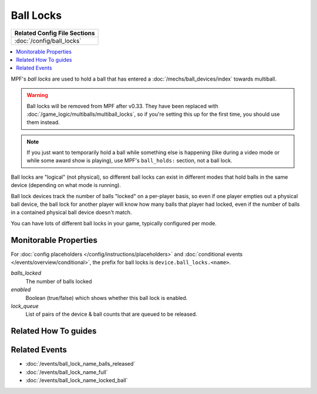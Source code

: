 Ball Locks
==========

+------------------------------------------------------------------------------+
| Related Config File Sections                                                 |
+==============================================================================+
| :doc:`/config/ball_locks`                                                    |
+------------------------------------------------------------------------------+

.. contents::
   :local:

MPF's *ball locks* are used to hold a ball that has entered a
:doc:`/mechs/ball_devices/index` towards multiball.

.. warning::

   Ball locks will be removed from MPF after v0.33. They have been replaced
   with :doc:`/game_logic/multiballs/multiball_locks`, so if you're setting
   this up for the first time, you should use them instead.

.. note::

   If you just want to temporarily hold a ball while something else is happening
   (like during a video mode or while some award show is playing), use MPF's
   ``ball_holds:`` section, not a ball lock.

Ball locks are "logical" (not physical), so different ball locks can exist in
different modes that hold balls in the same device (depending on what mode is
running).

Ball lock devices track the number of balls "locked" on a per-player basis, so
even if one player empties out a physical ball device, the ball lock for another
player will know how many balls that player had locked, even if the number of
balls in a contained physical ball device doesn't match.

You can have lots of different ball locks in your game, typically configured
per mode.

Monitorable Properties
----------------------

For :doc:`config placeholders </config/instructions/placeholders>` and
:doc:`conditional events </events/overview/conditional>`,
the prefix for ball locks is ``device.ball_locks.<name>``.

*balls_locked*
   The number of balls locked

*enabled*
   Boolean (true/false) which shows whether this ball lock is enabled.

*lock_queue*
   List of pairs of the device & ball counts that are queued to be released.

Related How To guides
---------------------

.. todo:: TODO

Related Events
--------------
* :doc:`/events/ball_lock_name_balls_released`
* :doc:`/events/ball_lock_name_full`
* :doc:`/events/ball_lock_name_locked_ball`
